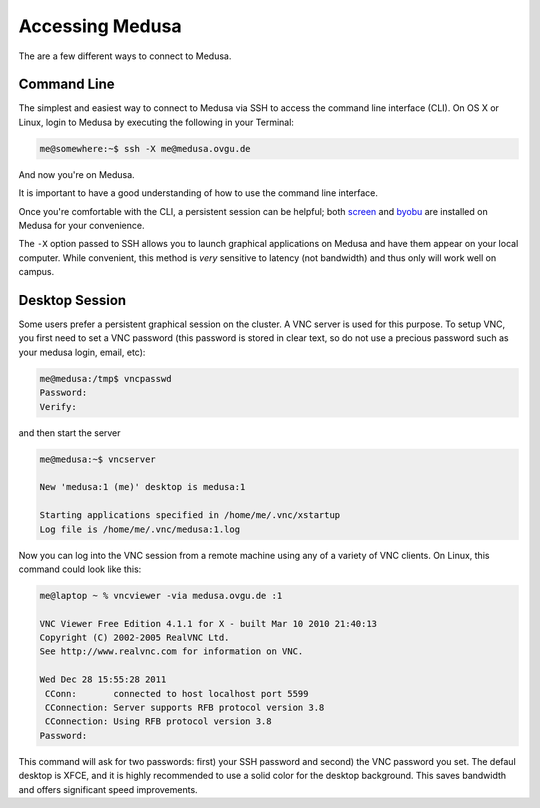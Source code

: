 .. -*- mode: rst; fill-column: 79 -*-
.. ex: set sts=4 ts=4 sw=4 et tw=79:

****************
Accessing Medusa
****************
The are a few different ways to connect to Medusa.

Command Line
============
The simplest and easiest way to connect to Medusa via SSH to access the 
command line interface (CLI). On OS X or Linux, login to Medusa by executing
the following in your Terminal:

.. code-block:: bash

   me@somewhere:~$ ssh -X me@medusa.ovgu.de

And now you're on Medusa.

It is important to have a good understanding of how to use the command line interface.

.. todo: Find good CLI tutorial.

Once you're comfortable with the CLI, a persistent session can be helpful; both
`screen`_ and `byobu`_ are installed on Medusa for your convenience.

.. _screen: http://www.gnu.org/software/screen/
.. _byobu: https://launchpad.net/byobu

The ``-X`` option passed to SSH allows you to launch graphical applications on Medusa
and have them appear on your local computer. While convenient, this method is *very*
sensitive to latency (not bandwidth) and thus only will work well on campus.

Desktop Session
===============
Some users prefer a persistent graphical session on the cluster. A VNC server is used
for this purpose. To setup VNC, you first need to set a VNC password (this password is
stored in clear text, so do not use a precious password such as your medusa login, email, etc):

.. code-block:: bash

   me@medusa:/tmp$ vncpasswd 
   Password:
   Verify:

and then start the server

.. code-block:: bash

   me@medusa:~$ vncserver

   New 'medusa:1 (me)' desktop is medusa:1

   Starting applications specified in /home/me/.vnc/xstartup
   Log file is /home/me/.vnc/medusa:1.log

Now you can log into the VNC session from a remote machine using any of a variety of VNC
clients. On Linux, this command could look like this:

.. code-block:: bash

   me@laptop ~ % vncviewer -via medusa.ovgu.de :1

   VNC Viewer Free Edition 4.1.1 for X - built Mar 10 2010 21:40:13
   Copyright (C) 2002-2005 RealVNC Ltd.
   See http://www.realvnc.com for information on VNC.

   Wed Dec 28 15:55:28 2011
    CConn:       connected to host localhost port 5599
    CConnection: Server supports RFB protocol version 3.8
    CConnection: Using RFB protocol version 3.8
   Password: 

This command will ask for two passwords: first) your SSH password and second) the VNC
password you set. The defaul desktop is XFCE, and it is highly recommended to use a solid
color for the desktop background. This saves bandwidth and offers significant speed improvements.

